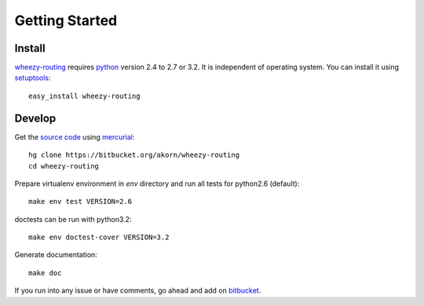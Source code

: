 
Getting Started
===============

Install
-------

`wheezy-routing`_ requires `python`_ version 2.4 to 2.7 or 3.2.
It is independent of operating system. You can install it using
`setuptools`_::

    easy_install wheezy-routing


Develop
-------

Get the `source code`_ using `mercurial`_::

    hg clone https://bitbucket.org/akorn/wheezy-routing
    cd wheezy-routing

Prepare virtualenv environment in *env* directory and run
all tests for python2.6 (default)::

    make env test VERSION=2.6

doctests can be run with python3.2::

    make env doctest-cover VERSION=3.2
    
Generate documentation::

	make doc

If you run into any issue or have comments, go ahead and add on
`bitbucket`_.

.. _`wheezy-routing`: http://pypi.python.org/pypi/wheezy-routing
.. _`python`: http://www.python.org
.. _`setuptools`: http://pypi.python.org/pypi/setuptools
.. _`bitbucket`: https://bitbucket.org/akorn/wheezy-routing
.. _`source code`: https://bitbucket.org/akorn/wheezy-routing/src
.. _`mercurial`: http://mercurial.selenic.com/

